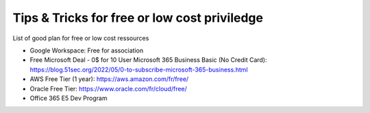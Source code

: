 Tips & Tricks for free or low cost priviledge
==============================================

List of good plan for free or low cost ressources

- Google Workspace: Free for association
- Free Microsoft Deal - 0$ for 10 User Microsoft 365 Business Basic (No Credit Card): https://blog.51sec.org/2022/05/0-to-subscribe-microsoft-365-business.html
- AWS Free Tier (1 year): https://aws.amazon.com/fr/free/
- Oracle Free Tier: https://www.oracle.com/fr/cloud/free/
- Office 365 E5 Dev Program